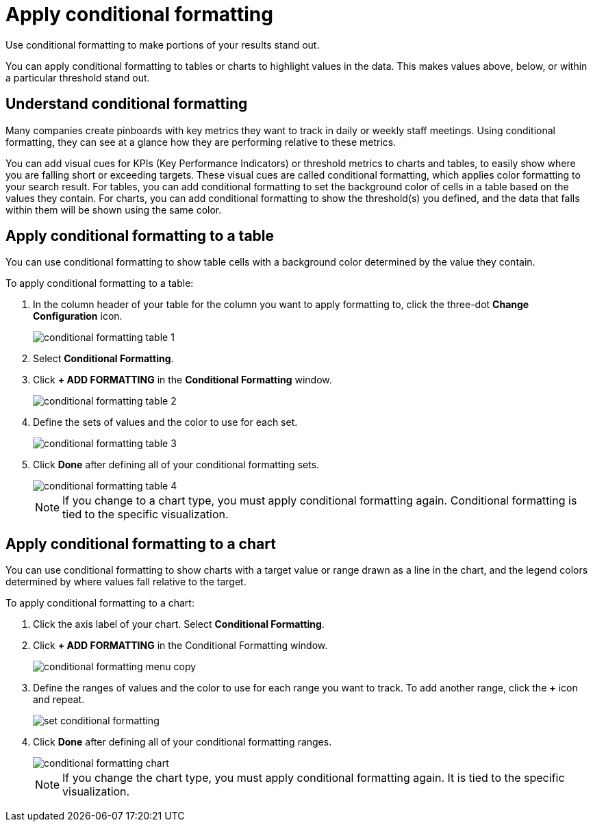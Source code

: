 = Apply conditional formatting
:last_updated:

Use conditional formatting to make portions of your results stand  out.

You can apply conditional formatting to tables or charts to highlight values in the data.
This makes values above, below, or within a particular threshold stand out.

== Understand conditional formatting

Many companies create pinboards with key metrics they want to track in daily or weekly staff meetings.
Using conditional formatting, they can see at a glance how they are performing relative to these metrics.

You can add visual cues for KPIs (Key Performance Indicators) or threshold metrics to charts and tables, to easily show where you are falling short or exceeding targets.
These visual cues are called conditional formatting, which applies color formatting to your search result.
For tables, you can add conditional formatting to set the background color of cells in a table based on the values they contain.
For charts, you can add conditional formatting to show the threshold(s) you defined, and the data that falls within them will be shown using the same color.

== Apply conditional formatting to a table

You can use conditional formatting to show table cells with a background color determined by the value they contain.

To apply conditional formatting to a table:

. In the column header of your table for the column you want to apply formatting to, click the three-dot *Change Configuration* icon.
+
image::conditional_formatting_table_1.png[]

. Select *Conditional Formatting*.
. Click *+ ADD FORMATTING* in the *Conditional Formatting* window.
+
image::conditional_formatting_table_2.png[]

. Define the sets of values and the color to use for each set.
+
image::conditional_formatting_table_3.png[]

. Click *Done* after defining all of your conditional formatting sets.
+
image::conditional_formatting_table_4.png[]
+
NOTE: If you change to a chart type, you must apply conditional formatting again.
Conditional formatting is tied to the specific visualization.

== Apply conditional formatting to a chart

You can use conditional formatting to show charts with a target value or range drawn as a line in the chart, and the legend colors determined by where values fall relative to the target.

To apply conditional formatting to a chart:

. Click the axis label of your chart.
Select *Conditional Formatting*.
. Click *+ ADD FORMATTING* in the Conditional Formatting window.
+
image::conditional_formatting_menu_copy.png[]

. Define the ranges of values and the color to use for each range you want to track.
To add another range, click the *+* icon and repeat.
+
image::set_conditional_formatting.png[]

. Click *Done* after defining all of your conditional formatting ranges.
+
image::conditional_formatting_chart.png[]
+
NOTE: If you change the chart type, you must apply conditional formatting again.
It is tied to the specific visualization.
